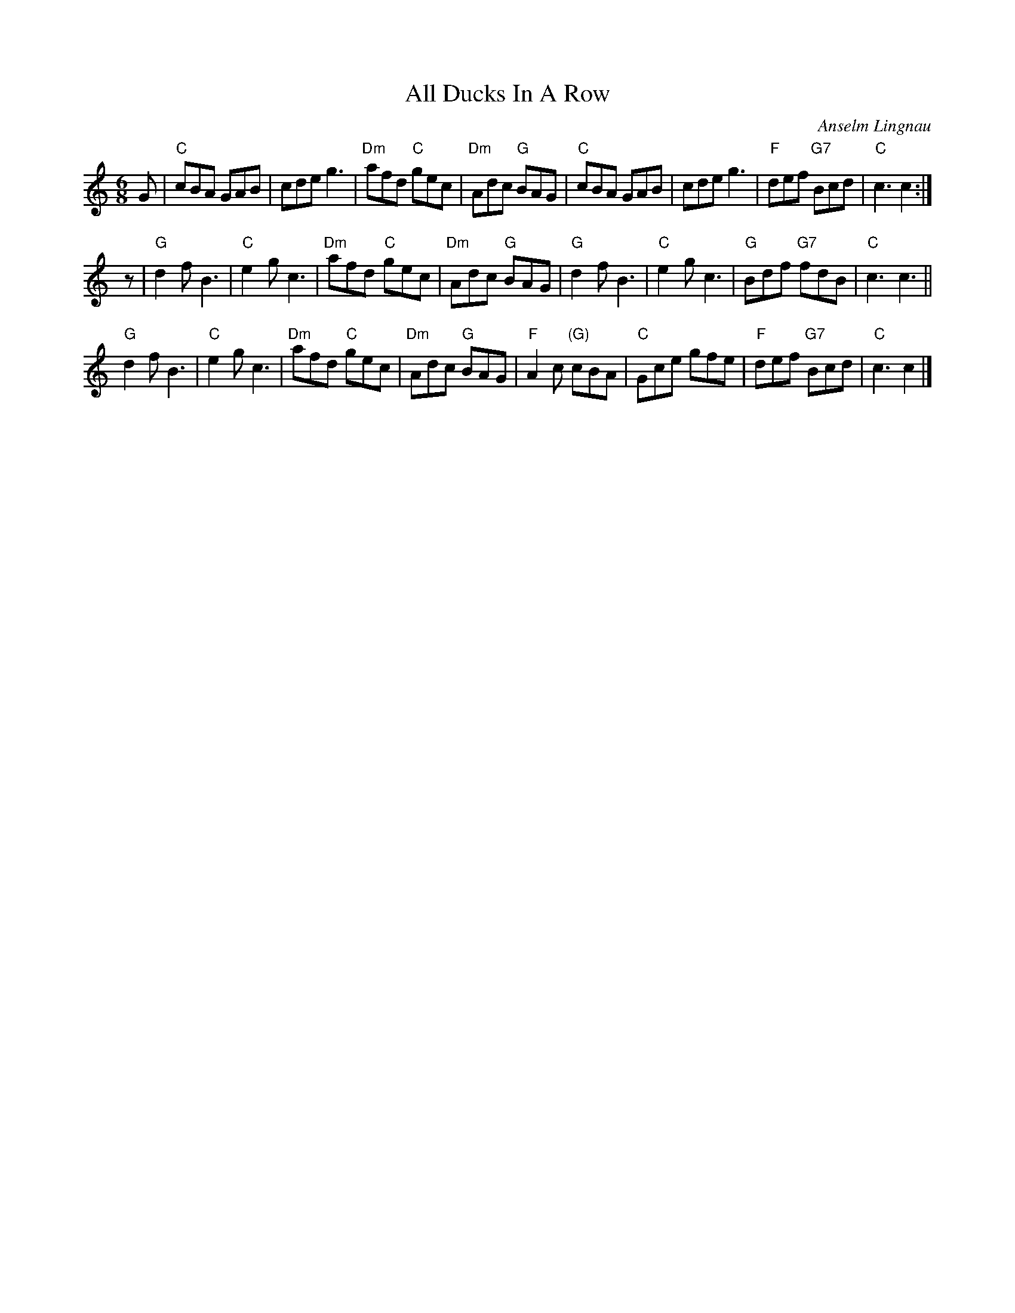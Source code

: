 X: 1
T: All Ducks In A Row
C: Anselm Lingnau
R: jig
B: Anselm Lingnau "Nine Weddings (And No Funeral)" p.15
F: http://www.anselms.net/SCD/wbook/wbook.pdf
Z: 2012 John Chambers <jc:trillian.mit.edu>
N: A couple of chords (possibly typos) were changed as we played this tune ...
M: 6/8
L: 1/8
K: C
G |\
"C"cBA GAB | cde g3 | "Dm"afd "C"gec | "Dm"Adc "G"BAG |\
"C"cBA GAB | cde g3 | "F"def "G7"Bcd | "C"c3 c2 :|
z |\
"G"d2f B3 | "C"e2g c3 | "Dm"afd "C"gec | "Dm"Adc "G"BAG |\
"G"d2f B3 | "C"e2g c3 | "G"Bdf "G7"fdB | "C"c3 c3 ||
"G"d2f B3 | "C"e2g c3 | "Dm"afd "C"gec | "Dm"Adc "G"BAG |\
"F"A2c "(G)"cBA | "C"Gce gfe | "F"def "G7"Bcd | "C"c3 c2 |]
